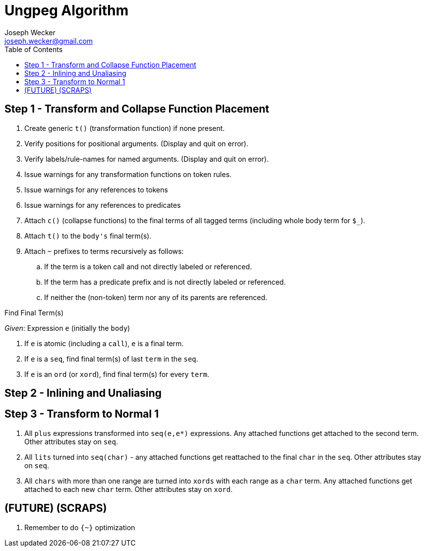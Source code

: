 Ungpeg Algorithm
================
Joseph Wecker <joseph.wecker@gmail.com>
:icons:
:toc:
:encoding: utf-8
:lang: en

== Step 1 - Transform and Collapse Function Placement

. Create generic `t()` (transformation function) if none present.
. Verify positions for positional arguments. (Display and quit on error).
. Verify labels/rule-names for named arguments. (Display and quit on error).
. Issue warnings for any transformation functions on token rules.
. Issue warnings for any references to tokens
. Issue warnings for any references to predicates
. Attach `c()` (collapse functions) to the final terms of all tagged terms
  (including whole body term for `$_`).
. Attach `t()` to the `body's` final term(s).
. Attach `~` prefixes to terms recursively as follows:
.. If the term is a token call and not directly labeled or referenced.
.. If the term has a predicate prefix and is not directly labeled or
   referenced.
.. If neither the (non-token) term nor any of its parents are referenced.

.Find Final Term(s)
****
'Given': Expression `e` (initially the `body`)

. If `e` is atomic (including a `call`), `e` is a final term.
. If `e` is a `seq`, find final term(s) of last `term` in the `seq`.
. If `e` is an `ord` (or `xord`), find final term(s) for every `term`.
****

== Step 2 - Inlining and Unaliasing

== Step 3 - Transform to Normal 1

. All `plus` expressions transformed into `seq(e,e*)` expressions. Any attached
  functions get attached to the second term. Other attributes stay on `seq`.
. All `lits` turned into `seq(char)` - any attached functions get reattached to
  the final `char` in the `seq`. Other attributes stay on `seq`.
. All `chars` with more than one range are turned into `xords` with each range
  as a `char` term. Any attached functions get attached to each new `char`
  term. Other attributes stay on `xord`.




== (FUTURE) (SCRAPS)

. Remember to do `{~}` optimization 
